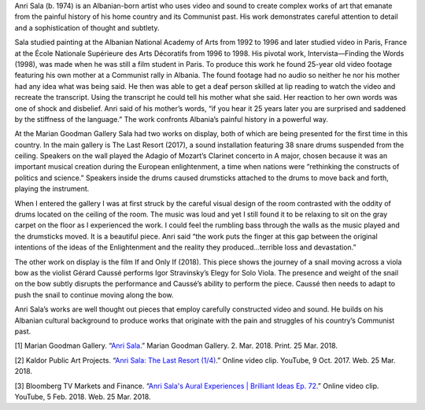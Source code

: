 .. title: Anri Sala
.. slug: anri-sala
.. date: 2018-03-26 12:05:22 UTC-04:00
.. tags: itp, history of contemporary art
.. category:
.. link:
.. description: Anri Sala
.. type: text

Anri Sala (b. 1974) is an Albanian-born artist who uses video and sound to create complex works of art that emanate from the painful history of his home country and its Communist past. His work demonstrates careful attention to detail and a sophistication of thought and subtlety.

Sala studied painting at the Albanian National Academy of Arts from 1992 to 1996 and later studied video in Paris, France at the École Nationale Supérieure des Arts Décoratifs from 1996 to 1998. His pivotal work, Intervista—Finding the Words (1998), was made when he was still a film student in Paris. To produce this work he found 25-year old video footage featuring his own mother at a Communist rally in Albania. The found footage had no audio so neither he nor his mother had any idea what was being said. He then was able to get a deaf person skilled at lip reading to watch the video and recreate the transcript. Using the transcript he could tell his mother what she said. Her reaction to her own words was one of shock and disbelief. Anri said of his mother’s words, “if you hear it 25 years later you are surprised and saddened by the stiffness of the language.” The work confronts Albania’s painful history in a powerful way.

.. TEASER_END

At the Marian Goodman Gallery Sala had two works on display, both of which are being presented for the first time in this country. In the main gallery is The Last Resort (2017), a sound installation featuring 38 snare drums suspended from the ceiling. Speakers on the wall played the Adagio of Mozart’s Clarinet concerto in A major, chosen because it was an important musical creation during the European enlightenment, a time when nations were “rethinking the constructs of politics and science.” Speakers inside the drums caused drumsticks attached to the drums to move back and forth, playing the instrument.

When I entered the gallery I was at first struck by the careful visual design of the room contrasted with the oddity of drums located on the ceiling of the room. The music was loud and yet I still found it to be relaxing to sit on the gray carpet on the floor as I experienced the work. I could feel the rumbling bass through the walls as the music played and the drumsticks moved. It is a beautiful piece. Anri said “the work puts the finger at this gap between the original intentions of the ideas of the Enlightenment and the reality they produced...terrible loss and devastation.”

.. image:: /images/itp/history_of_contemporary_art/anri_sala.jpg
  :width: 100%
  :align: center
  
The other work on display is the film If and Only If (2018). This piece shows the journey of a snail moving across a viola bow as the violist Gérard Caussé performs Igor Stravinsky’s Elegy for Solo Viola. The presence and weight of the snail on the bow subtly disrupts the performance and Caussé’s ability to perform the piece. Caussé then needs to adapt to push the snail to continue moving along the bow.

Anri Sala’s works are well thought out pieces that employ carefully constructed video and sound. He builds on his Albanian cultural background to produce works that originate with the pain and struggles of his country’s Communist past.

[1] Marian Goodman Gallery. “`Anri Sala <https://www.mariangoodman.com/exhibitions/anri-sala/press-release>`_.” Marian Goodman Gallery. 2. Mar. 2018. Print. 25 Mar. 2018.

[2] Kaldor Public Art Projects. “`Anri Sala: The Last Resort (1/4) <https://www.youtube.com/watch?v=Nl-T9swdxe4>`_.” Online video clip. YouTube, 9 Oct. 2017. Web. 25 Mar. 2018.

[3] Bloomberg TV Markets and Finance. “`Anri Sala's Aural Experiences | Brilliant Ideas Ep. 72 <https://www.youtube.com/watch?v=9l9U-0q-Sm8>`_.” Online video clip. YouTube, 5 Feb. 2018. Web. 25 Mar. 2018.
